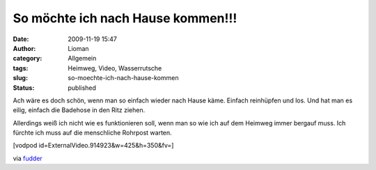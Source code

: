 So möchte ich nach Hause kommen!!!
##################################
:date: 2009-11-19 15:47
:author: Lioman
:category: Allgemein
:tags: Heimweg, Video, Wasserrutsche
:slug: so-moechte-ich-nach-hause-kommen
:status: published

Ach wäre es doch schön, wenn man so einfach wieder nach Hause käme.
Einfach reinhüpfen und los. Und hat man es eilig, einfach die Badehose
in den Ritz ziehen.

Allerdings weiß ich nicht wie es funktionieren soll, wenn man so wie ich
auf dem Heimweg immer bergauf muss. Ich fürchte ich muss auf die
menschliche Rohrpost warten.

[vodpod id=ExternalVideo.914923&w=425&h=350&fv=]

via `fudder <http://www.fudder.de>`__
